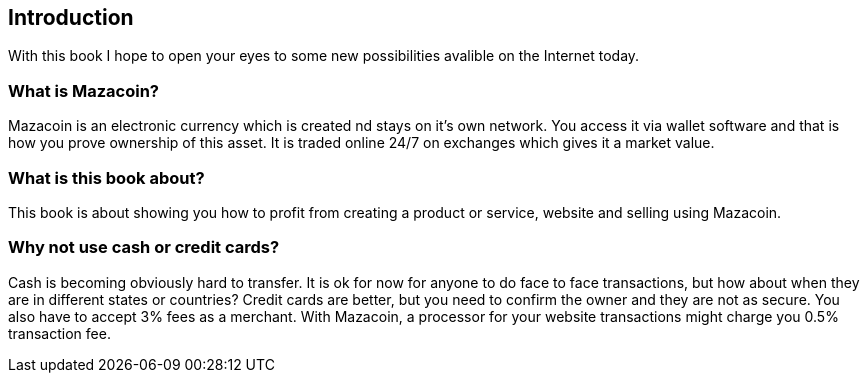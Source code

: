== Introduction
With this book I hope to open your eyes to some new possibilities avalible on the Internet today.

=== What is Mazacoin?
Mazacoin is an electronic currency which is created nd stays on it's own network.  You access it via wallet software and that is how you prove ownership of this asset.  It is traded online 24/7 on exchanges which gives it a market value.

=== What is this book about?
This book is about showing you how to profit from creating a product or service, website and selling using Mazacoin.

=== Why not use cash or credit cards?
Cash is becoming obviously hard to transfer.  It is ok for now for anyone to do face to face transactions, but how about when they are in different states or countries?  Credit cards are better, but you need to confirm the owner and they are not as secure.  You also have to accept 3% fees as a merchant.  With Mazacoin, a processor for your website transactions might charge you 0.5% transaction fee.
